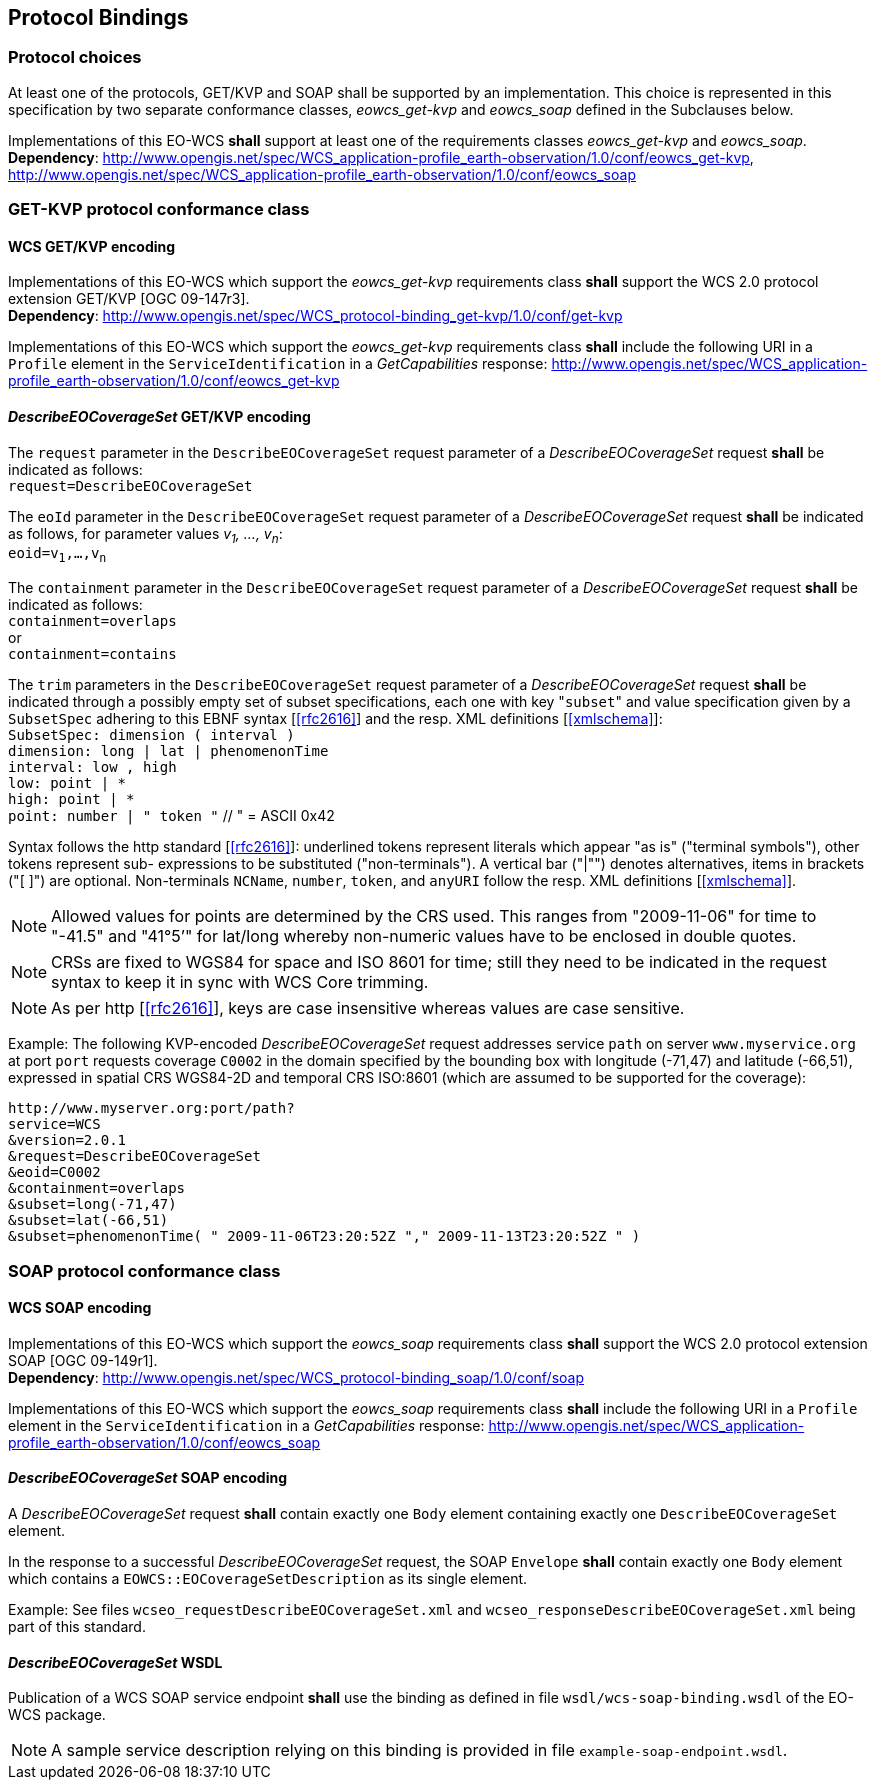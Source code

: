 [#protocol_bindings,reftext='9']
== Protocol Bindings

=== Protocol choices

At least one of the protocols, GET/KVP and SOAP shall be supported by an
implementation. This choice is represented in this specification by two separate
conformance classes, _eowcs_get-kvp_ and _eowcs_soap_ defined in the Subclauses
below.

[requirement,uri="/req/eowcs/protocol-bindings"]
Implementations of this EO-WCS *shall* support at least one of the requirements
classes _eowcs_get-kvp_ and _eowcs_soap_. +
*Dependency*:
http://www.opengis.net/spec/WCS_application-profile_earth-observation/1.0/conf/eowcs_get-kvp,
http://www.opengis.net/spec/WCS_application-profile_earth-observation/1.0/conf/eowcs_soap

=== GET-KVP protocol conformance class

==== WCS GET/KVP encoding

[requirement,uri="/req/eowcs_get-kvp/mandatory"]
Implementations of this EO-WCS which support the _eowcs_get-kvp_ requirements
class *shall* support the WCS 2.0 protocol extension GET/KVP [OGC 09-147r3]. +
*Dependency*:
http://www.opengis.net/spec/WCS_protocol-binding_get-kvp/1.0/conf/get-kvp

[requirement,uri="/req/eowcs_get-kvp/conformance-class-in-profile"]
Implementations of this EO-WCS which support the _eowcs_get-kvp_ requirements
class *shall* include the following URI in a `Profile` element in the
`ServiceIdentification` in a _GetCapabilities_ response:
http://www.opengis.net/spec/WCS_application-profile_earth-observation/1.0/conf/eowcs_get-kvp

==== _DescribeEOCoverageSet_ GET/KVP encoding

[requirement,uri="/req/eowcs_get-kvp/describeEOCoverageSet-request"]
The `request` parameter in the `DescribeEOCoverageSet` request parameter of a
_DescribeEOCoverageSet_ request *shall* be indicated as follows: +
`request=DescribeEOCoverageSet`

[requirement,uri="/req/eowcs_get-kvp/describeEOCoverageSet-eoid"]
The `eoId` parameter in the `DescribeEOCoverageSet` request parameter of a
_DescribeEOCoverageSet_ request *shall* be indicated as follows, for parameter
values _v~1~, ..., v~n~_: +
`eoid=v~1~,...,v~n~`

[requirement,uri="/req/eowcs_get-kvp/describeEOCoverageSet-containment"]
The `containment` parameter in the `DescribeEOCoverageSet` request parameter of
a _DescribeEOCoverageSet_ request *shall* be indicated as follows: +
`containment=overlaps` +
or +
`containment=contains`

[requirement,uri="/req/eowcs_get-kvp/describeEOCoverageSet-subset"]
The `trim` parameters in the `DescribeEOCoverageSet` request parameter of a
_DescribeEOCoverageSet_ request *shall* be indicated through a possibly empty
set of subset specifications, each one with key "{zwsp}``subset``" and value
specification given by a `SubsetSpec` adhering to this EBNF syntax [<<rfc2616>>]
and the resp. XML definitions [<<xmlschema>>]: +
`SubsetSpec: dimension [underline]#(# interval [underline]#)#` +
`dimension: [underline]#long# | [underline]#lat# | [underline]#phenomenonTime#` +
`interval: low [underline]#,# high` +
`low: point | [underline]#\*#` +
`high: point | [underline]#*#` +
`point: number | [underline]#"# token [underline]#"#` // [underline]#"# = ASCII 0x42

Syntax follows the http standard [<<rfc2616>>]: underlined tokens represent
literals which appear "as is" ("terminal symbols"), other tokens represent sub-
expressions to be substituted ("non-terminals"). A vertical bar ("|"") denotes
alternatives, items in brackets ("[ ]") are optional. Non-terminals `NCName`,
`number`, `token`, and `anyURI` follow the resp. XML definitions
[<<xmlschema>>].

NOTE: Allowed values for points are determined by the CRS used. This ranges from
"2009-11-06" for time to "-41.5" and "41°5’" for lat/long whereby non-numeric
values have to be enclosed in double quotes.

NOTE: CRSs are fixed to WGS84 for space and ISO 8601 for time; still they need
to be indicated in the request syntax to keep it in sync with WCS Core trimming.

NOTE: As per http [<<rfc2616>>], keys are case insensitive whereas values are
case sensitive.

Example: The following KVP-encoded _DescribeEOCoverageSet_ request addresses
service `path` on server `www.myservice.org` at port `port` requests coverage
`C0002` in the domain specified by the bounding box with longitude (-71,47) and
latitude (-66,51), expressed in spatial CRS WGS84-2D and temporal CRS ISO:8601
(which are assumed to be supported for the coverage):

    http://www.myserver.org:port/path?
    service=WCS
    &version=2.0.1
    &request=DescribeEOCoverageSet
    &eoid=C0002
    &containment=overlaps
    &subset=long(-71,47)
    &subset=lat(-66,51)
    &subset=phenomenonTime( " 2009-11-06T23:20:52Z "," 2009-11-13T23:20:52Z " )

=== SOAP protocol conformance class

==== WCS SOAP encoding

[requirement,uri="/req/eowcs_soap/mandatory"]
Implementations of this EO-WCS which support the _eowcs_soap_ requirements class
*shall* support the WCS 2.0 protocol extension SOAP [OGC 09-149r1]. +
*Dependency*:
http://www.opengis.net/spec/WCS_protocol-binding_soap/1.0/conf/soap

[requirement,uri="/req/eowcs_soap/conformance-class-in-profile"]
Implementations of this EO-WCS which support the _eowcs_soap_ requirements class
*shall* include the following URI in a `Profile` element in the
`ServiceIdentification` in a _GetCapabilities_ response:
http://www.opengis.net/spec/WCS_application-profile_earth-observation/1.0/conf/eowcs_soap

==== _DescribeEOCoverageSet_ SOAP encoding

[requirement,uri="/req/eowcs_soap/describeEOCoverageSet-request-structure"]
A _DescribeEOCoverageSet_ request *shall* contain exactly one `Body` element
containing exactly one `DescribeEOCoverageSet` element.

[requirement,uri="/req/eowcs_soap/describeEOCoverageSet-response-structure"]
In the response to a successful _DescribeEOCoverageSet_ request, the SOAP
`Envelope` *shall* contain exactly one `Body` element which contains a
`EOWCS::EOCoverageSetDescription` as its single element.

Example: See files `wcseo_requestDescribeEOCoverageSet.xml` and
`wcseo_responseDescribeEOCoverageSet.xml` being part of this standard.

==== _DescribeEOCoverageSet_ WSDL

[requirement,uri="/req/eowcs_soap/wsdl"]
Publication of a WCS SOAP service endpoint *shall* use the binding as defined
in file `wsdl/wcs-soap-binding.wsdl` of the EO-WCS package.

NOTE: A sample service description relying on this binding is provided in file
`example-soap-endpoint.wsdl`.
